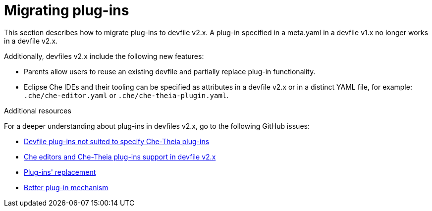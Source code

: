[id="proc_migrating-plug-ins_{context}"]
= Migrating plug-ins

[role="_abstract"]
This section describes how to migrate plug-ins to devfile v2.x. A plug-in specified in a meta.yaml in a devfile v1.x no longer works in a devfile v2.x.

Additionally, devfiles v2.x include the following new features:

* Parents allow users to reuse an existing devfile and partially replace plug-in functionality.
* Eclipse Che IDEs and their tooling can be specified as attributes in a devfile v2.x or in a distinct YAML file, for example: `.che/che-editor.yaml` or `.che/che-theia-plugin.yaml`.


[role="_additional-resources"]
.Additional resources

For a deeper understanding about plug-ins in devfiles v2.x, go to the following GitHub issues:

* link:https://github.com/eclipse/che/issues/18669[Devfile plug-ins not suited to specify Che-Theia plug-ins]
* link:https://github.com/eclipse/che/issues/18668[Che editors and Che-Theia plug-ins support in devfile v2.x]
* link:https://github.com/devfile/api/issues/364[Plug-ins' replacement]
* link:https://github.com/devfile/api/issues/31[Better plug-in mechanism]
